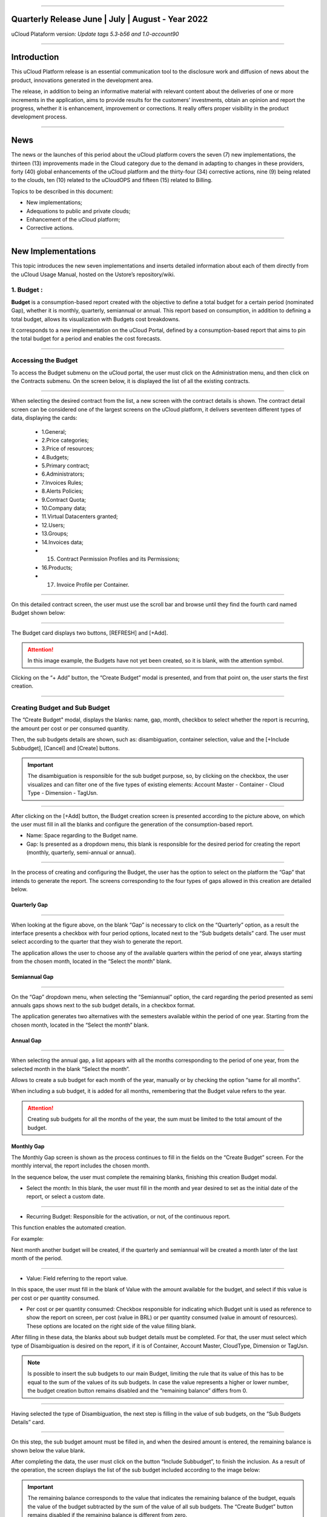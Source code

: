.. figure:: /figuras/ucloud.png
   :alt: Logo uCLoud
   :scale: 50 %
   :align: center
   
----


Quarterly Release June | July | August - Year 2022
=======================================
uCloud Plataform version: *Update tags 5.3-b56 and 1.0-account90*


====


Introduction
=========


This uCloud Platform release is an essential communication tool to the disclosure work and diffusion of news about the product, innovations generated in the development area.


The release, in addition to being an informative material with relevant content about the deliveries of one or more increments in the application, aims to provide results for the customers’ investments, obtain an opinion and report the progress, whether it is enhancement, improvement or corrections. It really offers proper visibility in the product development process.


====


News 
====


The news or the launches of this period about the uCloud platform covers the seven (7) new implementations, the thirteen (13) improvements made in the Cloud category due to the demand in adapting to changes in these providers, forty (40) global enhancements of the uCloud platform and the thirty-four (34) corrective actions, nine (9) being related to the clouds, ten (10) related to the uCloudOPS and fifteen (15) related to Billing. 


Topics to be described in this document:


* New implementations;


* Adequations to public and private clouds;


* Enhancement of the uCloud platform;


* Corrective actions.


====



New Implementations
=================


This topic introduces the new seven implementations and inserts detailed information about each of them directly from the uCloud Usage Manual, hosted on the Ustore’s repository/wiki.




1. **Budget** :
---------------
 
**Budget** is a consumption-based report created with the objective to define a total budget for a certain period (nominated Gap), whether it is monthly, quarterly, semiannual or annual. This report based on consumption, in addition to defining a total budget, allows its visualization with Budgets cost breakdowns.


It corresponds to a new implementation on the uCloud Portal, defined by a consumption-based report that aims to pin the total budget for a period and enables the cost forecasts.

====


Accessing the Budget
----------------------




To access the Budget submenu on the uCloud portal, the user must click on the Administration menu, and then click on the Contracts submenu. On the screen below, it is displayed the list of all the existing contracts. 


.. figure:: /figuras/fig_budget/01_budget_contrato.png
   :alt: Budget Contrato  
   :align: center


----




When selecting the desired contract from the list, a new screen with the contract details is shown. The contract detail screen can be considered one of the largest screens on the uCloud platform, it delivers seventeen different types of data, displaying the cards:




  * 1.General; 
  * 2.Price categories;
  * 3.Price of resources; 
  * 4.Budgets;
  * 5.Primary contract;
  * 6.Administrators; 
  * 7.Invoices Rules; 
  * 8.Alerts Policies; 
  * 9.Contract Quota; 
  * 10.Company data; 
  * 11.Virtual Datacenters granted; 
  * 12.Users; 
  * 13.Groups; 
  * 14.Invoices data; 
  * 15. Contract Permission Profiles and its Permissions; 
  * 16.Products; 
  * 17. Invoice Profile per Container.






.. figure:: /figuras/fig_budget/02_budget_tela_contrato.png
   :alt: Budget tela contrato 
   :align: center


----
  


On this detailed contract screen, the user must use the scroll bar and browse until they find the fourth card named Budget shown below:




.. figure:: /figuras/fig_budget/03_contrato_budget.png
   :alt: Contrato tela Budget  
   :align: center


----




The Budget card displays two buttons, [REFRESH] and [+Add]. 


.. attention:: |atencao| In this image example, the Budgets have not yet been created, so it is blank, with the attention symbol. 
   
Clicking on the “+ Add” button, the “Create Budget” modal is presented, and from that point on, the user starts the first creation. 


.. figure:: /figuras/fig_budget/03_budget_adicionar.png
   :alt: Budget Adicionar 
   :align: center


---- 

Creating Budget and Sub Budget
------------------------------


The “Create Budget" modal, displays the blanks: name, gap, month, checkbox to select whether the report is recurring, the amount per cost or per consumed quantity. 


Then, the sub budgets details are shown, such as: disambiguation, container selection, value and the [+Include Subbudget], [Cancel] and [Create] buttons.




.. important:: |importante| The disambiguation is responsible for the sub budget purpose, so, by clicking on the checkbox, the user  visualizes and can filter one of the five types of existing elements: Account Master - Container - Cloud Type - Dimension - TagUsn. 


.. figure:: /figuras/fig_budget/04_criar_budget.png
   :alt: Criar Budget 
   :align: center


---- 
  


After clicking on the [+Add] button, the Budget creation screen is presented according to the picture above, on which the user must fill in all the blanks and configure the generation of the consumption-based report. 




* Name: Space regarding to the Budget name. 
* Gap: Is presented as a dropdown menu, this blank is responsible for the desired period for creating the report (monthly, quarterly, semi-annual or annual).




.. figure:: /figuras/fig_budget/05_criar_budget_preencher_intervalo.png
   :alt: Preencher intervalo 
   :align: center


---- 
 
            
In the process of creating and configuring the Budget, the user has the option to select on the platform the “Gap” that intends to generate the report. The screens corresponding to the four types of gaps allowed in this creation are detailed below.




Quarterly Gap
~~~~~~~~~~~


.. figure:: /figuras/fig_budget/05_budget_trimestral.png
   :alt: Budget trimestral 
   :align: center


---- 




When looking at the figure above, on the blank “Gap” is necessary to click on the “Quarterly” option, as a result the interface presents a checkbox with four period options, located next to the “Sub budgets details” card. The user must select according to the quarter that they wish to generate the report. 


The application allows the user to choose any of the available quarters within the period of one year, always starting from the chosen month, located in the “Select the month” blank. 




 
Semiannual Gap
~~~~~~~~~~~~


.. figure:: /figuras/fig_budget/05_budget_semestral.png
   :alt: Budget semestral 
   :align: center


---- 
  


On the “Gap” dropdown menu, when selecting the “Semiannual” option, the card regarding the period presented as semi annuals gaps shows next to the sub budget details, in a checkbox format.  


The application generates two alternatives with the semesters available within the period of one year. Starting from the chosen month, located in the “Select the month” blank. 




Annual Gap
~~~~~~~~~~~~~~~


.. figure:: /figuras/fig_budget/05_budget_anual.png 
   :alt: Budget anual 
   :align: center


---- 




When selecting the annual gap, a list appears with all the months corresponding to the period of one year, from the selected month in the blank “Select the month”. 


Allows to create a sub budget for each month of the year, manually or by checking the option “same for all months”. 


When including a sub budget, it is added for all months, remembering that the Budget value refers to the year.


.. attention:: |atencao| Creating sub budgets for all the months of the year, the sum must be limited to the total amount of the budget. 




Monthly Gap
~~~~~~~~~~


The Monthly Gap screen is shown as the process continues to fill in the fields on the “Create Budget” screen. For the monthly interval, the report includes the chosen month.




In the sequence below, the user must complete the remaining blanks, finishing this creation Budget modal.




* Select the month: In this blank, the user must fill in the month and year desired to set as the initial date of the report, or select a custom date. 


.. figure:: /figuras/fig_budget/06_criar_budget_mes.png
   :alt: Budget mensal 
   :align: center


---- 
  


* Recurring Budget: Responsible for the activation, or not, of the continuous report.


This function enables the automated creation.


For example: 

Next month another budget will be created, if the quarterly and semiannual will be created a month later of the last month of the period.


  
.. figure:: /figuras/fig_budget/07_criar_budget_recorrente.png
   :alt: Criar budget recorrente  
   :align: center


---- 




* Value: Field referring to the report value.
 
In this space, the user must fill in the blank of Value with the amount available for the budget, and select if this value is per cost or per quantity consumed.




* Per cost or per quantity consumed: Checkbox responsible for indicating which Budget unit is used as reference to show the report on screen, per cost (value in BRL) or per quantity consumed (value in amount of resources). These options are located on the right side of the value filling blank.




After filling in these data, the blanks about sub budget details must be completed. For that, the user must select which type of Disambiguation is desired on the report, if it is of Container, Account Master, CloudType, Dimension or TagUsn.




.. note:: |nota| Is possible to insert the sub budgets to our main Budget, limiting the rule that its value of this has to be equal to the sum of the values of its sub budgets. In case the value represents a higher or lower number, the budget creation button remains disabled and the “remaining balance” differs from 0.




.. figure:: /figuras/fig_budget/08_desambiguação.png
   :alt: Desambiguação  
   :align: center


---- 
    
Having selected the type of Disambiguation, the next step is filling in the value of sub budgets, on the “Sub Budgets Details” card. 




.. figure:: /figuras/fig_budget/09_criar_budget_valor.png
   :alt: Criar budget valor 
   :align: center 


---- 




On this step, the sub budget amount must be filled in, and when the desired amount is entered, the remaining balance is shown below the value blank.


After completing the data, the user must click on the button “Include Subbudget”, to finish the inclusion. As a result of the operation, the screen displays the list of the sub budget included according to the image below:


.. important:: |importante| The remaining balance corresponds to the value that indicates the remaining balance of the budget, equals the value of the budget subtracted by the sum of the value of all sub budgets. The “Create Budget” button remains disabled if the remaining balance is different from zero. 


.. figure:: /figuras/fig_budget/10_criar_budget_incluir_sub.png 
   :alt: Criar budget incluir sub 
   :align: center


---- 
  


To create the second Budget, the user must follow the steps detailed above, in the cycle of the first Budget creation. Follow until the the “Sub Budgets Details” section that is presented below:




.. figure:: /figuras/fig_budget/08_desambiguação.png
   :alt: Desambiguação   
   :align: center


----  


In this flow, to detail the sub budget with a distinct disambiguation, just select a different type from the one used previously, and when clicking on “Dimension”, the blank next to it remains available for selecting a certain dimension. 




.. figure:: /figuras/fig_budget/12_subbudget_detalhes.png
   :alt: Subbudget detalhes  
   :align: center


----
  


When filling in the desired value, it is necessary to observe the amount available in the “Remaining Balance” area, located below the “Value” space. After completing it, just press the “Add Subdbudget” button next to the “Value” box, so that the disambiguation sub budget of the “Dimension” type created joins the disambiguation sub budget of the “Container” type that was generated previously.


Both shown in the list below:




.. figure:: /figuras/fig_budget/14_subbudget_criado.png
   :alt: Subbudget criado 
   :align: center


----
  


To finish the process of Budgets and sub budgets creation, just click on the “Create” button  located in the lower right corner of the screen. 


====


Editing Budget 
--------------


To edit a “Budget”, the user just needs to access the Administration menu, and then click on the Contracts submenu, the platform displays a list of all the existing contracts. 


In it, the user must click on the contract  related to the budget that they wish to edit. The screen loaded presents the details of this contract, being necessary to use the scroll bar and browse until the fourth Budget card is found. 


On this card are displayed five columns: Name, Gap, Start Date, Value and Actions.


The “Actions” column allows the user to carry out two executions represented by the [Edit] and [Delete] icons.


.. figure:: /figuras/fig_budget/15_editar_budgets.png
   :alt: Editar budgets  
   :align: center


----




When clicking the [Edit] button on the chosen Budget, the edition modal is presented with all the information previously filled in.


.. figure:: /figuras/fig_budget/16_editar_budget.png
   :alt: Editar budget 
   :align: center


----
  


On this screen it is possible to change the name, month, value, if the budget is per cost or per quantity consumed, and it also makes it possible to make changes to sub budgets. Noting that there is a gap limitation, after the creation of a budget it is impossible to alter it.




.. important:: |important| In summary, the sub budgets are not altered, it is necessary to remove and add the new budget.


====


Visualizing the Budget Cost Report
----------------------------------


To visualize the Budget Cost Report, the user must click on the Billing menu, and then click on the Reports submenu. This visualization allows the user the possibility to stay informed about the cost forecasts in detail.


In this flow, the Billing screen is presented, in this interface it is possible to choose between accessing the invoice itself or managing it, one of the groups or contracts administered by the logged-in user.


It is necessary to select the desired period, month and year, to show the results based on these dates. In the sequence, two classes of panels based on consumption and invoice are exhibited.


The first topic “Consumption-Based Panels” group seven types of reports:


1. Service History ; 
2. Cadence Cost; 
3. Product Relational Cost; 
4. Resource View; 
5. **Budgets Costs**; 
6. Consumption Monitoring Report;
7. Report based on Cost Limit.


The second topic “Invoice-Panels Based” brings together five types of panels:


1. My Invoice;
2. Financial; 
3. Consolidated Invoicing Report; 
4. Master Account; 
5. Invoicing Trend.   




To have access to the Budgets Cost Report, the user must press on the Budget Costs option, evidenced on the screen below:


.. figure:: /figuras/fig_budget/17_painéis_consumo.png
   :alt: Painéis baseados em consumo  
   :align: center


----
  


On the “Budget Costs Detail” screen, the user must select a contract, when clicking on the intended contract is possible to visualize the following screen: 


.. figure:: /figuras/fig_budget/18_detalhamento_custos.png
   :alt: Detalhamento de custos 
   :align: center


----
  


When clicking on “Period” the calendar icon is displayed by the platform, in which the user must select the desired month or months. Finally, click on search.


.. figure:: /figuras/fig_budget/19_detalhamento_período.png
   :alt: Detalhamento período 
   :align: center 


----




At the end of the period selection, as a result of the search, the system filters all the budgets within the given period.


.. figure:: /figuras/fig_budget/20_detalhe_subbudget.png
   :alt: Detalhamento subbudget 
   :align: center 


----
  


When viewing the **Budgets** list, the following information about them is displayed on the screen:


1. Period;
2. Amount consumed by the sub budgets in percentage.
3. Name;
4. Gap;
5. Type: Per cost or per quantity consumed;
6. Consumed value by its sub budgets.
7. Consumption bar;
8. Value allocated value to the budget.


When clicking on the Budget to visualize the sub budgets, the interface delivers the necessary information for the user to understand the costs, that are:  


1. Period;
2. Amount that the disambiguation consumes from the value allocated to the sub budget in percentage.
3. Name;
4. Disambiguation type;
5. Disambiguation consumed value;
6. Consumption bar;
7. Value allocated to the sub budget.




.. note:: |nota| When choosing a budget that has a quarterly, semiannual or annual gap, the platform exhibits only the sub budgets for the selected period. In this option, the platform understands that it is about an incomplete period of this Budget. To display all months, the full budget period must be chosen.

====


2. **Contract-level branding customization** :
----------------------------------------------

The Multicloud portal branding is allowed through the personalization defined by contract. The user customer can select the characteristics of their brand (Company) represented in the Multicloud portal, such as colors, logo, among others. 


====


3. **Dimension** : 
------------------


Dimension is a new implementation of the uCloud platform, and was created to group tags of different nomenclature, but that are part of the same context, that are tagged in distinct clouds. That way, it avoids equal resources being tagged differently.


For this, logical operations and a filter were elaborated, with the intention of identifying in Billing which resources belong to a certain dimension. To better understand the two points that build this concept, observe the following examples: 




1. It unifies a set of Tags that are different, but have the same meaning/role.


 * For example: 


   * product: ETC
   * Product: eTc
   * producT: CTE




It is noticeable that the Tags above express the same thing, although they differ in their written manners. It is important to remember that these can be **applied in different clouds**, but in the same resources, where they should behave equally.


Thus, when unifying this group of Tags in a dimension, it is possible to identify all the resources that are within that context, and that way have a new way of visualizing the Reports, Budget and Forecast.


2. Creates logical expressions.


 * For example:
 
   * product: EFG & department: IT


In the example above, the expression represents that this dimension desires all resources to have the Tags: “product: EFG & department:IT”. This expression is considered simple, nonetheless, something more complex can be built from what has been implemented. 

====


Creating a Dimension
--------------------


To create a dimension, the user must click on the Financial menu, and then on the Utilities submenu, that displays two options presented on the next image:




1. **Dimension**; 
2. Virtual Tags.


.. image:: /figuras/fig_ucloud_findimensao/1_dimensão_menu_financeiro.png
   :alt: Financeiro Dimensão_menu_financeiro
   :align: center
----
  


When selecting the “Dimension” option, the listing of dimensions generated previously is presented, as demonstrated in the figure below:
  
.. image:: /figuras/fig_ucloud_findimensao/02_dimensão_listagem.png
   :alt: Financeiro Dimensão_listagem
   :align: center
----




In case this is the first dimension to be created by the user, no list is displayed on the screen, as shown in the next image:


.. image:: /figuras/fig_ucloud_findimensao/03_dimensão_listagem_vazia.png
   :alt: Financeiro Dimensão_listagem_vazia
   :align: center
----
  


On the superior left side of the screen, the “Create Dimension” button  is presented, which the user must press to start the creation process.


After clicking, the initial screen to create a “Dimension” is presented, as shown in the next figure:
  


.. image:: /figuras/fig_ucloud_findimensao/04_dimensão_inicio.png
   :alt: Financeiro Dimensão_inicio
   :align: center
----




To better understand the function of each blank, observe the detailing of these below:


* Dimension name: In this blank, the user must fill in the name of the dimension to be saved.


* Structure + : This button presents two options that the user can apply in the structure of their “Dimension”.


   * *Tag* Grouping;


   * *Tag*. 




.. attention:: |atencao| It is important to highlight that this structure must be a logical expression thought previously. Therefore, to group tags is necessary to put them in a group first.


* Structure: Corresponds to a block at the end of the screen, where the user has a better visualization of the structure that is being assembled.


* “Save” button: After completing the data, the user must press on the “Save” button so they are not lost.


====


Creating a Group of *Tags*
~~~~~~~~~~~~~~~~~~~~~~~~~~




After filling in the “Dimension” name, the user must create a group for its structure. When hovering the mouse cursor over the “Tag Grouping” option, appears the following message:




.. image:: /figuras/fig_ucloud_findimensao/05_dimensão_mensagem_grupo_expandida.png
   :alt: Financeiro Dimensão_mensagem_grupo_expandida
   :align: center
----


When selected, the group creation modal is shown, where the name of the group of Tags must be filled in and then saved.


.. image:: /figuras/fig_ucloud_findimensao/06_dimensão_criar_grupo.png
   :alt: Financeiro Dimensão_criar_grupo
   :align: center
----


  


Once the action is performed, below the **”Structure +”** function, the name of the created group appears, and beside it there are two action buttons:


* Plus symbol “+” to create other group(s) or add Tag(s);


* Trash bin icon to delete the created group.


Next to these icons, the following information appears :


.. image:: /figuras/fig_ucloud_findimensao/07_dimensão_mensagem_estrutura_expandida.png
   :alt: Financeiro Dimensão_mensagem_estrutura_expandida
   :align: center
----

.. attention:: |atencao| It is important to note that in case the “Dimension” construction does not match the conditions presented in the message, the “Save” button is unavailable for activation. 


In the image below, it is also possible to notice that in the Structure function, at the bottom part of the screen, the group is represented by (   ).




.. image:: /figuras/fig_ucloud_findimensao/08_dimensão_grupo_estrutura.png
   :alt: Financeiro Dimensão_grupo_estrutura
   :align: center
----  


Creating *Tag*
~~~~~~~~~~~~~


By clicking on the plus icon “+” next to the created group and positioning the mouse cursor over the Tag option, the next message is shown:


.. image:: /figuras/fig_ucloud_findimensao/09_dimensão_mensagem_tag_expandida.png
   :alt: Financeiro Dimensão_mensagem_tag_expandida
   :align: center
----


When clicking on Tag, the Tag creation modal is presented:




.. image:: /figuras/fig_ucloud_findimensao/10_dimensão_modal_tag.png
   :alt: Financeiro Dimensão_modal_tag
   :align: center
----


  


The first step for the user is to select one of the companies listed in the dropdown menu.


.. image:: /figuras/fig_ucloud_findimensao/11_dimensão_lista_company.png
   :alt: Financeiro Dimensão_lista_company
   :align: center
----

 


After selecting the desired company, the “Filter” button, next to the dropdown menu, is available for activation, as exemplified in the image below:




.. image:: /figuras/fig_ucloud_findimensao/12_dimensão_filtrar.png
   :alt: Financeiro Dimensão_filtrar
   :align: center
----


  


In case the company already has existing Tags, a list of Tags with the keys and values of the last three months is exhibited. The screen displays the number of pages below the listing and the information retrieved in blocks of 10, 25, 50 or 100 lines.




.. image:: /figuras/fig_ucloud_findimensao/13_dimensão_company_tag.png
   :alt: Financeiro Dimensão_company_tag
   :align: center
----


  


The user must select the desired Tag, shown in the list, and the Keys and Tag Value created are automatically displayed.
  


.. image:: /figuras/fig_ucloud_findimensao/14_dimensão_company_tag_escolhida.png
   :alt: Financeiro Dimensão_company_tag_escolhida
   :align: center
----






When finishing filling the modal, the user must click on the “Save” button on the inferior right corner of the screen.
  


.. image:: /figuras/fig_ucloud_findimensao/15_dimensão_modal_segunda_tag.png
   :alt: Financeiro Dimensão_modal_segunda_tag
   :align: center
----




If a company does not have Tags and the user wants to create them, just type the Key and Value on the last blanks, as demonstrated on the image above, leaving the central blanks empty.


Once this is done, the “Dimension” screen creation should be displayed as follows: 


.. image:: /figuras/fig_ucloud_findimensao/16_dimensão_grupo_e_tag.png
   :alt: Financeiro Dimensão_grupo_e_tag
   :align: center
----




It can be seen, from the image above, that the “Dimension” has a hierarchy system, where first there is a group inserted in the structure, and only after the creation of the group do the Tags follow.
 
After the initialization of the process of creating a “Dimension”, it is necessary to add the other Tags of the same context to be part of the group.


To do so, the user must click on the plus sign “+” next to the Structure, which shows two **logical operators** </> OR and </> AND.

====


Using the logical operator
~~~~~~~~~~~~~~~~~~~
  


Logical operators are a part of the programming language, and they are used for the purpose of creating true and false expressions. These are intended to join two divergent expressions and elaborate a more complex conditional expression. 




.. image:: /figuras/fig_ucloud_findimensao/17_dimensão_operadores_lógicos_closeup.png
   :alt: Financeiro Dimensão_operadores_lógicos_closeup
   :align: center
----




To better understand their application, information about the two operators used in the creation of “Dimension” is detailed below.


 * </> OR: In an expression, if only one of them is true, it is considered entirely true, and is executed. 


 * </> AND: In an expression, if one of them is false, it is considered entirely false, and is not executed.


To better understand its usage, the user must follow the creation process.


Resting the mouse cursor on the operator option </> OR, the following message is displayed:




.. image:: /figuras/fig_ucloud_findimensao/18_dimensão_operador_ou_closeup.png
   :alt: Financeiro Dimensão_operador_ou_closeup
   :align: center
----




That is, even if one of the Tags is non-existent, the action is still performed only with the existing Tag.


When hovering the mouse over the </> AND operator, the following message is presented:




.. image:: /figuras/fig_ucloud_findimensao/19_dimensão_operador_e_closeup.png
   :alt: Financeiro Dimensão_operador_e_closeup
   :align: center
----




That is, when searching for Tags, if only one of the Tags does not exist, the action is interrupted.


In this example, the operator “AND” was selected and the confirmation of the action is presented when both structures are changed:




.. image:: /figuras/fig_ucloud_findimensao/20_dimensão_operador_selecionado.png
   :alt: Financeiro Dimensão_operador_selecionado
   :align: center
----


  


When finishing this first process of Tag creation, the user must create the second Tag, repeating the creation flow detailed above.


At the end of this step, the final structure of a dimension is displayed, and to store it, simply click on the “Save” button, located in the lower right corner of the screen, as presented in the image below:




.. image:: /figuras/fig_ucloud_findimensao/21_dimensão_estrutura_completa.png
   :alt: Financeiro Dimensão_estrutura_completa
   :align: center
----




Upon completion of this action, the saved “Dimension” is shown in the dimension listing.


====


Listing Dimension
~~~~~~~~~~~~~




To list a newly created “Dimension”, usually the screen exhibits the listing. When consulting the “Listing Dimension” screen, if it does not update automatically, the user must click on the “Refresh” button in the superior right corner of the screen. 


Then, the screen shows a list that must present the created “Dimension”, as displayed on the figure below:




.. image:: /figuras/fig_ucloud_findimensao/22_dimensão_listagem_final.png
   :alt: Financeiro Dimensão_listagem_final
   :align: center
----




The screen above “List of Dimensions” shows the contract name superior, the symbol of the “Tasks” functionality and the name of the logged-in user in the superior right corner.


On this screen, the user can opt between creating a new dimension, editing an existing dimension or deleting a created dimension. It presents the two buttons that allow to “Create Dimension” or “Refresh” the list of dimensions.


In this list, the columns of “Name” and “Actions” are presented, the information can be personalized and retrieved by clicking on the blocks of 10, 25, 50 or 100 lines. The “Actions” column allows the “Edit” and “Delete” operations.

====


Editing a Dimension
~~~~~~~~~~~~~~~




To edit a Dimension, the user simply clicks on the edit button in the “Actions” column in the “Dimension” list, as detailed below:




.. image:: /figuras/fig_ucloud_findimensao/23_dimensão_botão_editar.png
   :alt: Financeiro Dimensão_botão_editar
   :align: center
----


  


Doing this, the screen with the assembled and finished structure is displayed, as exemplified below. This example, using a new dimension, contains Groups and multiple Tags. 




.. image:: /figuras/fig_ucloud_findimensao/24_dimensão_estrutura_completa.png
   :alt: Financeiro Dimensão_estrutura_completa
   :align: center
----






When looking at the figure above, observe the trash can icon. That is, the user has the possibility to create other groups and add more Tags, as well as delete them.


It is also possible to realize that for each action performed, the Structure, located at the bottom of the page, is modified.


For the alteration to be confirmed, it is necessary for the user to press the “Save” button, next to the Structure function, located in the lower right corner of the page.


====


Where the “Dimension” is used
~~~~~~~~~~~~~~~~~~~~~~~


Currently, this implementation groups Tags and gathers them in the “Dimension” created, facilitating the categorized visualization in other functionalities of the platform.


====



4. **Import and Export of service offerings in (XML + YAML)** : 
---------------------------------------------------------------


In this new functionality it is possible to import and export the same offer from any cloud, as long as it is linked to the uCloud Portal. Before, it was possible to import and export files in JSON format, so the options to import and export files were also in XML and YAML formats. [tag 5.3-b43 10aug]


====


5. **Importing Google Credentials in AWS Secret Manager** : 
-----------------------------------------------------------


Secret Manager is a repository where the information that only the user has access to is stored. To import this user’s Google credential data, the action must be done through uCloud so they are transferred from the hidden AWS repository. [tag 5.3-b16 28jul]


====


6. **Account Level Permissions** : 
----------------------------------

This new functionality optimizes a user’s permission process. In account-level permission mode, the user can perform actions from the permission profile created for them, whether it is basic or advanced. This user has the power to administer several contracts linked to an account, according to the permissions granted to them. 

====


7. **Consumption Monitoring Report (v1)** : 
-------------------------------------------


The Consumption Monitoring Report (v1) is a new functionality of the uCloud portal, which deals with the invoicing tracking and complete spending detail, categorized by Clouds (for example: AWS and AZURE) Contracts and Resources.


In this document, different types of indexes are generated, which can be tables, reports and graphs, for each type of class (Resource, Contract and Cloud). These are titled in topics as:


  1. *Invoicing History*; 
  2. *Invoice per Contract/Project*; 
  3. *Major Variations on this Invoice* e 
  4. *Detailing TOP 3 Contract per Cloud*.




.. attention:: |atencao| Each of those categories is separated and organized from the highest to the lowest consumption. 




In addition, the **Consumption Monitoring Report (v1)**, briefly named **CMR.v1**, compares the expenses of the current month with the previous month, providing the company with the necessary information to be able to evaluate the disbursement and have an efficient control of possible drops or increase in consumption. 


====



Accessing the CMR.v1
~~~~~~~~~~~~~~~~~




To generate the Consumption Monitoring Report (v1) on the uCloud portal, the user must access the “Billing” menu, identified in the lower left corner. And then, click on the “Reports” submenu.




.. figure:: /figuras/fig_ucloud_fin_rmcv1/1_Menu_Financeiro.png 
   :alt: Menu_Financeiro
   :align: center 


----
  


The screen below presents all the options related to accessing and managing invoices for groups or contracts that the user administers. 


  
.. figure:: /figuras/fig_ucloud_fin_rmcv1/2_Financeiro_painéis.png 
   :alt: Financeiro_painéis
   :align: center 


----






When clicking on the “Reports” submenu, the topic “Consumption-Based Panel” provides access to reports related to consumption for the current month typed on the search by the user.




.. figure:: /figuras/fig_budget/17_painéis_consumo.png 
   :alt: Painéis_baseados_consumo
   :align: center 


----
  




It groups seven types of reports, one of them is the **Consumption Monitoring Report - CMR.v1**.






.. figure:: /figuras/fig_ucloud_fin_rmcv1/4_Descrição.png 
   :alt: Descrição
   :align: center 


----
  




By clicking on this option, the user can generate the desired document. 


====



Creating the CMR.v1
~~~~~~~~~~~~~~~~




After clicking on **Consumption Monitoring Reports (v1) - CMR.v1**, a new screen opens, in which the user can select the month and year they desire to visualize, in addition to filtering the intended contracts. 




.. figure:: /figuras/fig_ucloud_fin_rmcv1/5_RMConsumo.png 
   :alt: Relatório Monitoramento Consumo v1 
   :align: center 


----
  

In this same modal, two buttons are displayed: 



* [**GENERATE REPORT**] Remains available for activation when at least one contract is selected. 
* [**SELECT ALL**]. Refers to the contracts filter. There it is possible to note the scroll and search bar. 




.. figure:: /figuras/fig_ucloud_fin_rmcv1/6_Seleção_mês_e_ano.png 
   :alt: Seleção_mês_e_ano
   :align: center 


----



The scroll bar, located on the right side, helps the user to navigate through the modal in search for the desired contract. The search bar facilitates the search, the user just needs to type the initial letters of the contract.



.. figure:: /figuras/fig_ucloud_fin_rmcv1/7_Barras_rolagem_pesquisa.png 
   :alt: Barras_rolagem_pesquisa
   :align: center 


----
  


After clicking on Generate Report, a new screen opens, showing the month selected by the user and the [DOWNLOAD] and [GENERATE NEW REPORT] buttons. 



.. figure:: /figuras/fig_ucloud_fin_rmcv1/8_Download_recorte_RMCv1.png 
   :alt: Desbloquear_download
   :align: center 


----




The [DOWNLOAD] button is only unlocked when the data is compiled on the platform and it makes available the report for the period and the selected contract. 


In the example of the following screen, the platform informs that the “user does not have reports generated for the contracts and period selected” and asks the user to click on [GENERATE NEW REPORT].


To download the file, the user just needs to click on the referred button.




.. figure:: /figuras/fig_ucloud_fin_rmcv1/9_Gerar_relatório.png 
   :alt: Gerar_relatório
   :align: center 


----  




In case there is no data, the reports become unavailable for the selected month, the [DOWNLOAD] button appears inactive (gray color) and the platform issues the message mentioned in the previous example and printed on the image above.


When there is data to be published on the period selected by the user, the platform informs that the report is in process of compiling the data. 


====



Monitoring the status on the Task Menu
~~~~~~~~~~~~~~~~~~~~~~~~~~~~~~




In the flow of creating the CMR.v1, the platform presents two types of situations, according to the user profile that is logged into the platform. The task status at the top of the screen differs, for each type of user, a procedure is described in the sequence:




**Case 1:** 


* **Admin user**: When opening the Tasks functionalities, it must be observed the “Pending Approvals” tab, which presents the columns: Operation, user, details, progress, start date, duration, status and actions.



**Case 2:** 


* **User user**: When creating the report, the user must request the administrator of their contract to carry out the approval of the requested task. 



**Procedure:**


In the “Actions” column located on the “Pending Approvals” tab **the admin user** of the contract must approve the action to “Generate Report”. In case of the “User user”, they must request the administrator of the contract to carry out or not the approval of the task.


 


.. figure:: /figuras/fig_ucloud_fin_rmcv1/10_Tarefas.png 
   :alt: Tarefas
   :align: center 


----




Next, they must wait for the “Status” to be updated, that can be: Running, Failed or Success. 




After successfully creating the new report, the data was compiled on the uCloud platform.


====



Enabling the download of the CMR.v1
~~~~~~~~~~~~~~~~~~~~~~~~~~~~~~~~~~



When creating a new report successfully, the user must repeat the flow to download it once the data is compiled on the uCloud platform. 



In the sequence, it is necessary to select again, the same period and contracts that the user intends to search for previously created information. 
 


.. figure:: /figuras/fig_ucloud_fin_rmcv1/11_Fluxo.png
   :alt: Fluxo_gerar_relatório
   :align: center 


----



At this point, the user must observe if the [GENERATE REPORT] button is enabled (orange color), if so, it means that the flow to download the CMR.v1 continues, the data is previously prepared and can be extracted in the report format. 




In the course of this procedure, the platform presents the unlocking of the [Download] button, displaying it in green, according to the following image. 





.. figure:: /figuras/fig_ucloud_fin_rmcv1/12_Relatório_gerado.png 
   :alt: Relatório gerado
   :align: center 


---- 



The user must check the message the platform presents: “Report generated for the contracts and selected period. They can download it or generate a new one with the same settings”. 


At the end of this sequence of activities, to download the desired CMR.v1 file, the user must click on the [DOWNLOAD] button.


====


Visualizing the CMR.v1
~~~~~~~~~~~~~~~~~~



After generating and downloading  the **Consumption Monitoring Reports (v1) - CMR.v1**, an example is presented and described: 


**Front Cover**


The document has a cover, which contains the following information:
 
1. Name of the company; 
2. Invoicing Date; 
3. Standardized text on the invoicing of consumptions in the clouds.




According to the picture shown below:




.. figure:: /figuras/fig_ucloud_fin_rmcv1/13_RMCv1_Capa.png 
   :alt: RMCv1 Capa
   :align: center 


----
  


**1 - Executive Summary** 


In the Executive Summary, an explicative text is presented, describing the variation of the values and the percentage that occurred in the current month’s invoice in comparison to the previous month, as shown in the example:



.. figure:: /figuras/fig_ucloud_fin_rmcv1/14_Resumo_executivo.png 
   :alt: Resumo executivo
   :align: center 


----



**1.1 - Invoicing History**


Right after the executive summary, there is the Invoicing History, that presents a table with the period selected by the user, in which the value of the desired cloud in Reais (BRL) and Cloud Service Unit (Unidade de Serviço de Nuvem - USN -, in Portuguese) is shown , and the rate of change in percentage of the previous month as well as the current month.



.. attention:: |atencao| Cloud Service Unit (USN), is a pricing model for cloud services, assigned to companies that are associated with the government spheres. 


.. important:: |importante| USN aims to establish itself as a predictable, linear and flexible method to obtain a specific amount to be charged for cloud computational services.


.. note:: |nota| The USN metric consists of establishing a specific reference value for each type of cloud service, according to the individual metric associated with the resource consumption.



.. figure:: /figuras/fig_ucloud_fin_rmcv1/15_Histórico_de_faturamento.png 
   :alt: Histórico de faturamento
   :align: center 


----



According to the example above, the expenses of the current month are compared with the expenses of the previous month, showing if there was an increase or decrease in consumption for each specific contract, it also exhibits the percentage and possible variations from the previous month to the current month. 


In addition, this part of the implementation exposes a basic rule: only the 5 biggest expenses are specified, that is, the contracts that had the highest consumption during the current month are disclosed, together with the values of each one separately. 


This rule is intended to keep the document more compact, avoiding to extend it, according to the examples below:



* First AWS cloud example:



.. figure:: /figuras/fig_ucloud_fin_rmcv1/16_Visualização.png 
   :alt: Visualização
   :align: center 


----


For the sake of completeness and better visualization, this part of the document also generates a pie chart, containing the same information as the expenses of the table illustratively, separating the contracts by colors for better comprehension by the user.



* Second example of AWS cloud pie chart:



.. figure:: /figuras/fig_ucloud_fin_rmcv1/16_Exemplo.png 
   :alt: Exemplo
   :align: center 


---- 


.. note:: |nota| In case of more than one cloud, the report follows the same pattern of presentation and information. 




* Third Azure cloud example:



.. figure:: /figuras/fig_ucloud_fin_rmcv1/17_Exemplo.png 
   :alt: Exemplo dois
   :align: center 


----



**2 - Invoice per Contract/Project**



In the Invoice per Contract/Project, the general expenses of the contracts of each cloud is first informed, as shown in the executive summary, with their values in BRL and USN.




.. figure:: /figuras/fig_ucloud_fin_rmcv1/18_Fatura_por_contrato.png 
   :alt: Fatura por contrato
   :align: center 


---- 
 


Following the table, a graph is presented containing the proportion of these consumptions in percentages, as shown below:


As in the Invoicing History, in the Invoicing per Contract/Project, a graph is also generated for complementation and better visualization of the user, containing the same information of the expanses of the table illustratively, demonstrating the proportion of expenses per cloud.




 
.. figure:: /figuras/fig_ucloud_fin_rmcv1/19_Proporção_nuvens.png 
   :alt: Proporção nuvens
   :align: center 


----


 
After the chart, the following image exposes and specifies **all** contracts for each cloud (in addition to the top five displayed in the invoicing history), with the most recent projects being highlighted.


The example in the table below details the costs of the cloud, its contracts, and totals the value, presented in BRL and USN.



.. figure:: /figuras/fig_ucloud_fin_rmcv1/20_Exemplo_aws.png 
   :alt: Exemplo aws
   :align: center
----




.. figure:: /figuras/fig_ucloud_fin_rmcv1/21_Exemplo_azure.png 
   :alt: Exemplo azure
   :align: center 
---- 



.. note:: |nota| Note that in case of more than one cloud, the report follows the same pattern of presentation and information.




**3 - Major Variations in this Invoice**




In the “Major Variations on this Invoice** are presented in a table, all the variations of the contracts of the month of each specific provider, comparing the value of the previous month with the value of the current month, showing the variation of its total value in percentage, thus, this part of the document is a complementation to the “Invoice per Contract/Project”.




This table takes into account only the most relevant variations, with a cut containing, first, those greater than or equal to fifteen percent (>=15%), and therefore, those less than or equal to negative fifteen percent  (<= -15%). Here’s, the example:






.. figure:: /figuras/fig_ucloud_fin_rmcv1/22_Maiores_variações.png 
   :alt: Maiores variações
   :align: center
----




**Positive variations** (>=15%) are highlighted in a **bluish tone**, in the same way that the **negative variations**  (<= -15%) are highlighted in a **reddish tone**.


It is possible to notice that the greater the variation, the darker the tone.




.. figure:: /figuras/fig_ucloud_fin_rmcv1/23_Maiores_variações.png 
   :alt: Maiores variações
   :align: center
----



Furthermore, the contract with the highest variation value is highlighted, and presents the information of its resources detailedly. This chart are contains **all the contract resources** and their expenses, informing the changes in their consumption and its use. The graph also shows which were the resources that spent the most in the month, as exemplified in the following image:



.. figure:: /figuras/fig_ucloud_fin_rmcv1/24_Mudança_aws.png 
   :alt: Mudança aws
   :align: center
---- 



.. figure:: /figuras/fig_ucloud_fin_rmcv1/24_Mudança_aws_lista.png 
   :alt: Mudança aws lista
   :align: center 




.. figure:: /figuras/fig_ucloud_fin_rmcv1/24_Mudança_aws_lista2.png 
   :alt: Mudança aws_lista
   :align: center
---- 




.. figure:: /figuras/fig_ucloud_fin_rmcv1/24_Mudanca_Azure.png 
   :alt: Mudança azure
   :align: center
----




Right after the bar graph, a descriptive table is presented, with columns *Product* and *Total Value* *(BRL)* of the amount of each resource invested separately and specifically, from the highest value to the lowest.




.. figure:: /figuras/fig_ucloud_fin_rmcv1/19_consumo_MaioresVariações.png 
   :alt: Consumo maiores variações
   :align: center 




.. figure:: /figuras/fig_ucloud_fin_rmcv1/20_consumo_MaioresVariações.png 
   :alt: Consumo maiores variações
   :align: center
----


.. note:: |nota| In case of more than one cloud, the report follows the same pattern of presentation and information.




**4 - Detailing TOP 3 Contract per Cloud**




Finally, an index is exposed, containing the clipping of the three contracts that had the highest consumption in each cloud, and the resources that represent the greatest impact in each one of them. The report presets each of the clouds used by the company, the name of the contracts and their total values in BRL and USN, as presented on the next example:



.. figure:: /figuras/fig_ucloud_fin_rmcv1/25_Detalhamento.png 
   :alt: Detalhamento
   :align: center
----


Next, the summary of how much each product costs the contract is presented in more detail, specifying them and showing the percentage of the total expenses of each contract. Such information is displayed from a illustrative graph, according to the example below:



.. figure:: /figuras/fig_ucloud_fin_rmcv1/26_Detalhamento_lista.png 
   :alt: Detalhamento lista
   :align: center 
----


.. figure:: /figuras/fig_ucloud_fin_rmcv1/27_Detalhamento_lista_2.png 
   :alt: Detalhamento lista2
   :align: center 
----


.. figure:: /figuras/fig_ucloud_fin_rmcv1/28_Detalha_lista3.png 
   :alt: Detalhamento lista3
   :align: center
----


.. attention:: |atencao| In case of more than one cloud, the report follows the same pattern of presentation and information.



Finally, is noticeable that the implementation **Consumption Monitoring Report (v1) CMR.v1**, helps to control the monthly expenses, presenting and comparing them with the previous month.


This update has a vast index, containing tables, reports and graphs that range from the most general to the most specific, granting the company and, consequently, the user all the necessary information and tools that allow total control over their investments and projects.


====



Adaptation to the changes occurred in Clouds
===================================


Amazon Web Services (AWS)
------------------------------


Regarding the interaction with the public cloud service provider Amazon Web Services (AWS) the following improvement is listed:



+--------------------------------------------------+-----------------+
|FEATURE                                           |VERSION          |
+==================================================+=================+
|From this adequacy forward, the Container Import  |tag 5.2-b45 05jul|
|can only be carried out for the invoicing         |                 |
+--------------------------------------------------+-----------------+




Microsoft Azure (Azure)
---------------------


Regarding the interaction with the public cloud service provider Microsoft AZURE, three improvements can be listed: 



+--------------------------------------------------+-----------------+
|FEATURE                                           |VERSION          |
+==================================================+=================+
|Alteration of the graphical interface of the      |tag 5.3-b12 27jul|
|Scaling Group creation button                     |                 |
+--------------------------------------------------+-----------------+
|For the best user experience, it is opted to hide |tag 5.2-b72 21jul|
|the VDCs Safety Group blank                       |                 |
+--------------------------------------------------+-----------------+
|Carry out the Container Import only for billing   |tag 5.2-b57 13jul|
+--------------------------------------------------+-----------------+




Google Cloud Platform (GCP)
------------------------------


On what concerns the integration with the public cloud service provider Google Cloud Platform (GCP), there were eight improvements listed below:



+--------------------------------------------------+-----------------+
|FEATURE                                           |VERSION          |
+==================================================+=================+
|The button to associate the disk to the VM        |tag 5.2-b38 22jun|
|receives a new graphical interface                |                 |
+--------------------------------------------------+-----------------+
|Improvement in the default user contract when     |tag 5.2-b46 05jul|
|creating a Database Virtual Machine               |                 |
+--------------------------------------------------+-----------------+
|Adding the *loadbalencers* detailing of a Scaling |tag 5.2-b46 05jul|
|Group                                             |                 |
+--------------------------------------------------+-----------------+
|Google-type Container Import adaptation           |tag 5.2-b48 07jul|
+--------------------------------------------------+-----------------+
|Inclusion of new regions, they are:               |tag 5.2-b64 18jul|
+--------------------------------------------------+-----------------+
|* Melbourne, Victoria, Oceania:                                     |
|       australia-southeast2                                         |
+--------------------------------------------------------------------+
|* Delhi, National Capital Territory, Asia:                          |
|       asia-south2                                                  |
+--------------------------------------------------+-----------------+
|Selection refinement to associate subnet with the |tag 5.3-b30 03aug| 
|Container Import                                  |                 |
+--------------------------------------------------+-----------------+
|Zone binding when creating a VM                   |tag 5.3-b36 08aug|
+--------------------------------------------------+-----------------+
|New invoicing filters:                            |tag 5.2-b57 13jul|
+--------------------------------------------------+-----------------+
|* **Discount**:                                                     |
|                                                                    |
|The discounted credit type is used for amounts received after a     | 
|contractual spending limit has been reached.                        |
+--------------------------------------------------------------------+
|In the Cloud Billing reports available in the console, this is      |
|listed as “Expense-Based Discounts (Contract)”.                     | 
+--------------------------------------------------------------------+
|* **Free tier**:                                                    |
|Some services offer “free use of resources up to the specified      |
|limits". On these services, credits are applied to implement the    |
|free tier usage.                                                    |
+--------------------------------------------------------------------+
|* **Promotion**:                                                    |
|Promotional credit type includes “Google Cloud free trial and       | 
|marketing campaign credits or other concessions for using it”. When | 
|available, promotional credits are considered a form of payment and | 
|are automatically applied to reduce the total bill.                 |
+--------------------------------------------------------------------+




Huawei Cloud (Huawei)
---------------------


Regarding the interaction with the public cloud service provider Huawei there is no occurrence of alteration, new implementation or functionality.


IBM Cloud (IBM)
---------------


Regarding the interaction with the public cloud service provider IBM there is no record of correction, alteration, new functionality or implementation.


VMware 6.5 or superior (vCenter/vSphere)
----------------------------------------


On what concerns the interaction with the VCenter/vSphere hypervisor, the following improvement is related:



+--------------------------------------------------+-----------------+
|FEATURE                                           |VERSION          |
+==================================================+=================+
|Scheduling policy for Scaling Group allows the    |tag 5.3-b36 08aug|
|policy that defines when to create new machine(s) |                 |
+--------------------------------------------------+-----------------+




VMWare vCloud (vCloud)
----------------------


Regarding the interaction with the vCloud hypervisor there is no occurrence of alteration, correction, new implementation or functionality.



----



uCloud Platform Enhancement
=======================


The Ustore renews the uCloud platform in accordance with the continuous evolution of innovations in the cloud computing sector - dynamic environment that allows remote access to softwares, files storage and processing of data through the Internet.


Therefore, the continuous improvement practice adopted on the enhancement of the uCloud platform in Account, OPS and Billing, associated with productivity, results in the following list of the global improvements:



+-----------------------------------------------------+-----------------+
|FEATURE                                              |VERSION          |
+=====================================================+=================+
|Creation of user in the Account: Shortcut to create  |tag 1.0-account68|
|user straight from the Administration menu, Account  |            04jul|
|submenu                                              |                 |
+-----------------------------------------------------+-----------------+
|Listing in alphabetical order of container and VDC in|tag 5.2-b39 23jun|
|the creation screen of a safety group: when listing  |                 |
|the VDCs in the creation of this group, the display  |                 | 
|is ordered                                           |                 |
+-----------------------------------------------------+-----------------+
|Listing in alphabetical order of Container and VDC in|tag 5.2-b39 23jun|
|the creation screen of a network: The screen of      |                 |
|creation of a network presents the list ordered of   |                 |
|container and VDC                                    |                 |
+-----------------------------------------------------+-----------------+
|Listing in alphabetical order by container and VDC   |tag 5.2-b39 23jun|
|when creating a Public IP: At the time of creating it|                 |
|the sorted list of the container and VDC, is         |                 |
|displayed.                                           |                 |
+-----------------------------------------------------+-----------------+
|Reinforcement of the security of the uCloud interface|tag 5.2-b43 30jun|
|Security improvements were made in the Front-End     |                 |
+-----------------------------------------------------+-----------------+
|The user’s language can be switched at the           |tag 1.0-account66|
|account-level, besides the level of the existing user|            22jun|
|So an account can have a language and be seen in the |                 |
|in the language that the user determines             |                 |
+-----------------------------------------------------+-----------------+
|Persistence of changing the user’s language:         |tag 5.2-b61 14jul|
|The platform maintains the language chosen on the    |                 |
|first access                                         |                 |
+-----------------------------------------------------+-----------------+
|Persistence of the language when sending emails      |tag 5.2-b73 21jul|
|portal: within the portal: The platform maintains the|                 |
|language chosen when sending emails                  |                 |
+-----------------------------------------------------+-----------------+
|Adaptation of the listing of permission and          |tag 5.2-b47 06jul|
|visualization profiles in the graphical interface:   |                 |
|The list of profiles appears above the modal,        |                 |
|optimizes the visualization                          |                 |
+-----------------------------------------------------+-----------------+
|Virtual Tags creation with the same key and, with    |tag 5.2-b49 07jul|
|with different values: This improvement allows the   |                 |
|creation of one or more Tags with the same keys and  |                 |
|different values                                     |                 |
+-----------------------------------------------------+-----------------+
|uCloud CORE.sql update: Speeds significantly the     |tag 5.2-b52 12jul|
|response from the environment.                       |                 |
+-----------------------------------------------------+-----------------+
|Updating quotas across the entire uCloud platform:   |tag 5.2-b52 12jul|
|Its unification, in all the environments,            |                 |
|standardizes the visualization of user quotas in the |                 |
|contract and group functionalities                   |                 |
+-----------------------------------------------------+-----------------+
|In the Configuration functionality menu, the General |tag 5.2-b55 13jul|
|submenu includes the addition of the button (ON/OFF) |                 |
|in automatic activation and uCloud v.2, this button  |                 |
|indicates that the function is enabled or disabled   |                 |
+-----------------------------------------------------+-----------------+
|Password recovery format update                      |tag 5.2-b60 14jul|
+-----------------------------------------------------+-----------------+
|Improved branding customization at contract-level    |tag 5.3-b08 26jul|
+-----------------------------------------------------+-----------------+
|In the Task menu, in its list of running tasks, the  |tag 5.2-b69 20jul|
|“Actions” column allows the user to cancel or pause a|                 |
|Task regardless of its status, as long as the as long|                 |
|as the percentage is below 99%                       |                 |
+-----------------------------------------------------+-----------------+
|Updated checkbox functionality associating all VMs in|tag 5.3-b43 10aug|
|contract and group.                                  |                 |
|[improvement]                                        |                 |
+-----------------------------------------------------+-----------------+
|In the Administration Menu, when clicking on the     |tag 5.3-b54 17aug|
|Contract submenu and selecting a determined Contract |                 |
|on the list, is allowed to “Add Administrators”      |                 |
|either a user or group of users.                     |                 | 
|To facilitate the search, a search bar was added,    |                 |
|which delivers the name of a user or a group as a    |                 |
|result.                                              |                 |
+-----------------------------------------------------+-----------------+
|Quota creation by amount of VM/Instance per contract |tag 5.3-b36 08aug|
|[new functionality]                                  |                 |
+-----------------------------------------------------+-----------------+
|Workflow adaptation to support the chaining of       |tag 5.3-b50 15aug|
|several tasks in a sequence and/or parallel way, with|                 |
|no maximum number f existing workflows in the portal |                 |
|[new functionality]                                  |                 |
+-----------------------------------------------------+-----------------+
|Task approval when exceeding quota: When a user      |tag 5.3-b53 16aug|
|exceeds the existing quota in the contract, the      |                 |
|administrator automatically realizes that the user   |                 |
|more quota. Thus, the administrator can approve or   |                 |
|reject this request                                  |                 |
|[new functionality]                                  |                 |
+-----------------------------------------------------+-----------------+
|New presentation in the Financial Report in the      |tag 1.0-account79| 
|Billing data interface.                              |            01aug|
+-----------------------------------------------------+-----------------+
|CentOS7 option for *ResourseKey* creation: Cloud     |tag 5.3-b09 26jul|                  
|requirement met by adding the CentOS7 as Operating   |                 |
|System to tag USN                                    |                 |
|[new functionality]                                  |                 |
+-----------------------------------------------------+-----------------+
|Kubernetes to create *ResourceKey*: Addition of the  |tag 5.2-b45 05jul|             
|Kubernetes as an Operating System as Google          |                 |
|requirement to tag Kubernetes machines               |                 |
|[fix]                                                |                 |
+-----------------------------------------------------+-----------------+
|The Virtual Tag Profile menu enhances the usage      |tag 5.2-b57 13jul| 
|experience by allowing similar names in the creation |                 |
|of the virtual tag profile and preventing the use of |                 |
|special characters                                   |                 |
+-----------------------------------------------------+-----------------+
|Increment of the Tag Virtual profile by including the|tag 5.2-b65 18jul|
|*uCloudIdentifier* blank that is used as a reference.|                 |
|It is applied in the container and ticketing         |                 |
|operations                                           |                 |
+-----------------------------------------------------+-----------------+
|The Services Catalog menu after the refactoring of   |tag 5.2-b58 13jul|
|the transmission point and reception of *endpoint*   |                 | 
|information details the result only when the user    |                 | 
|requests the search                                  |                 |
+-----------------------------------------------------+-----------------+
|Associate the same USN Tag price to several contracts|tag 5.2-b65 18jul|
|Removed tag restriction to a single contract.        |                 |
+-----------------------------------------------------+-----------------+
|The Tasks menu receives the update of the record of  |tag 5.3-b09 26jul|
|tasks in the activities that occurred in Billing     |                 |
|within the Portal                                    |                 |
+-----------------------------------------------------+-----------------+
|Adding variables when creating a Virtual Tag         |tag 5.3-b49 15aug|
+-----------------------------------------------------+-----------------+
|Consumption Monitoring Report: Addition of the       |tag 5.3-b18 28jul|
|container’s Universally Unique Identifier (UUID),    |                 |
|optimizes the closing of the contract invoice that   |                 |
|monitors consumption                                 |                 |
+-----------------------------------------------------+-----------------+
|The detailed invoice summary screen increases data   |tag 5.3-b22 29jul|
|loading and makes the delivery of the request faster |                 |
|in its interface                                     |                 |
+-----------------------------------------------------+-----------------+
|Improved visualization of closing invoices with      |tag 5.3-b46 10aug|
|multicontracts users: A user linked to more than one |                 |
|contract, has the option to see the closing of the   |                 |
|invoice with the expenses of each specific contract  |                 |
|individually                                         |                 |
+-----------------------------------------------------+-----------------+
|Checkbox to select all the VDCs in a contract        |tag 1.0-account88|
|                                                     |            10aug|
+-----------------------------------------------------+-----------------+
|Loader for the uCloud late loading                   |tag 5.3-b15 28jul|
|[new functionality]                                  |                 |
+-----------------------------------------------------+-----------------+
|Search blank for subnets within the virtual machine  |tag 5.2-b72 21jul|
|screen                                               |                 |
+-----------------------------------------------------+-----------------+
|The stop functionality in the VM was re-enabled      |tag 5.2-b72 21jul|
+-----------------------------------------------------+-----------------+
|Listing of the Billing’s data detailed               |tag 5.3-b09 26jul|
+-----------------------------------------------------+-----------------+
|How the consolidated report presents the data        |tag 5.3-b11 27jul|
+-----------------------------------------------------+-----------------+
|Creating persistence in resource validation that are |tag 5.2-b47 06jul|
|not in the contract for virtual machine and Scaling  |                 |
|Group creation                                       |                 |
+-----------------------------------------------------+-----------------+

----



Global Corrective Actions
===================


This topic lists the corrective actions done by our development team, identified as a result of the reports generated in the usage experience and quality assurance.

The corrective actions of fix and bugs can refer to: 

* Cloud adaptations and 

* On the uCloud platform in Account, OPS and Billing. 


----



Clouds Adaptations
================


Amazon Web Services (AWS)
-------------------------


Regarding the interaction with the public cloud service provider Amazon Web Services (AWS), the following corrective action can be listed:



+-----------------------------------------------------+-----------------+
|FEATURE                                              |VERSION          |
+=====================================================+=================+
|Balancer creation with the selected Safety Group     |tag 1.0-account65|
|[fix]                                                |            20aug|
+-----------------------------------------------------+-----------------+




Microsoft Azure (Azure)
-----------------------


Regarding the interaction with the public cloud service provider Microsoft AZURE, the following corrections are listed: 



+-----------------------------------------------------+-----------------+
|FEATURE                                              |VERSION          |
+=====================================================+=================+
|Persistence when adding a *loadbalancer* to an Azure |tag 5.2-b51 08jul|
|virtual machine                                      |                 |
|[fix]                                                |                 |
+-----------------------------------------------------+-----------------+
|Alteration on the Azure disks calculation            |tag 5.3-b45 10aug|
|[fix]                                                |                 |
+-----------------------------------------------------+-----------------+
|The “Edit Subnet” button that used to inactivate the |tag 5.2-b72 21jul| 
|inputs when creating subnets was hidden              |                 |
|[fix]                                                |                 |
+-----------------------------------------------------+-----------------+




Google Cloud Platform (GCP)
---------------------------


Regarding the interaction with the public cloud service provider Google Cloud Platform (GCP), the following corrections can be listed: 



+--------------------------------------------------+-----------------+
|FEATURE                                           |VERSION          |
+==================================================+=================+
|Call from storage screen on loop                  |tag 5.2-b38 22jun|
|[fix]                                             |                 |
+--------------------------------------------------+-----------------+
|*Loadbalancer* creation, and rectifying the error |tag 5.2-b46 05jul|
|message                                           |                 |
|[fix]                                             |                 |
+--------------------------------------------------+-----------------+



Huawei Cloud (Huawei)
---------------------


Regarding the interaction with the public cloud service provider Huawei Cloud, there has been no alteration, correction, new implementation or new functionality.


IBM Cloud
---------


Regarding the interaction with the public cloud service provider IBM Cloud, the following correction can be listed:



+--------------------------------------------------+-----------------+
|FEATURE                                           |VERSION          |
+==================================================+=================+
|Resource listings are made available by filtering |tag 5.2-b64 18jul|
|regions at network creation time                  |                 |
|[bug]                                             |                 |
+--------------------------------------------------+-----------------+ 



VMware vCloud
-------------


Regarding the interaction with the private cloud hypervisor VMware 6.5 (or superior), the following corrections can be listed:



+--------------------------------------------------+-----------------+
|FEATURE                                           |VERSION          |
+==================================================+=================+
|VMware cloned a VM from Scaling Group             |tag 5.2-b62 14jul|
|[fix]                                             |                 |
+--------------------------------------------------+-----------------+
|Scaling management based on disk writing and      |tag 5.3-b14 28jul| 
|reading policies                                  |                 |
|[fix]                                             |                 |
+--------------------------------------------------+-----------------+

----


uCloud Plataform
----------------


**OPS** 

+--------------------------------------------------+-----------------+
|FEATURE                                           |VERSÃO           |
+==================================================+=================+
|VDC filter in the group                           |tag 5.2-b65 18jul|
|[fix]                                             |                 |
+--------------------------------------------------+-----------------+
|VDC filter in the company                         |tag 5.2-b65 18jul|
|[fix]                                             |                 |
+--------------------------------------------------+-----------------+             
|Persistence of the portal logo on the first access|tag5.2-b39 23jun |
|[fix]                                             |                 |
+--------------------------------------------------+-----------------+
|VDC screen on loop                                |tag 5.2-b44 05jul|
|[fix]                                             |                 |
+--------------------------------------------------+-----------------+
|Persistence of the data on the total cost price   |tag 5.2-b54 13jul| 
|from the amount displayed on the screen           |                 |
|[fix]                                             |                 |
+--------------------------------------------------+-----------------+
|uCloud dashboard screen crashing when logging in  |tag 5.3-b17 28jul|
|[fix]                                             |                 |
+--------------------------------------------------+-----------------+
|Adding a VM to a workflow                         |tag 5.3-b51 16aug|
|[fix]                                             |                 |
+--------------------------------------------------+-----------------+
|Subnet operations                                 |tag 5.3-b54 17aug|
|[fix]                                             |                 |
+--------------------------------------------------+-----------------+
|Persistence of new translations in the dashboard  |tag 5.2-b44 05jul|
|[fix]                                             |                 |
+--------------------------------------------------+-----------------+
|*Query* for VM                                    |tag 5.3-b39 08aug|
|[fix]                                             |                 |
+--------------------------------------------------+-----------------+



**Billing**

+--------------------------------------------------+-----------------+
|FEATURE                                           |VERSION          |
+==================================================+=================+
|Virtual Tags Pop-up                               |tag 5.2-b45 05jul|
|[fix]                                             |                 |
+--------------------------------------------------+-----------------+
|Duplicated data on the pop-up of the user’s       |tag 5.2-b45 05jul|
|invoice details                                   |                 | 
|[fix]                                             |                 |
+--------------------------------------------------+-----------------+
|Detailed CSV report to fill in the USN column     |tag 5.2-b45 05jul| 
|[fix]                                             |                 |
+--------------------------------------------------+-----------------+
|Do not list resources marked with USN             |tag 5.2-b45 05jul|
|[fix]                                             |                 |
+--------------------------------------------------+-----------------+
|NullPointer to obtain the currency in the invoice |tag 5.2-b65 18jul|
|calculation process                               |                 |
|[fix]                                             |                 |
+--------------------------------------------------+-----------------+
|Added the column to the Billing financial report  |tag 5.3-b02 22jul|
|[fix]                                             |                 |
+--------------------------------------------------+-----------------+
|Nullpoint in the invoicing of the Billing         |tag 5.3-b02 22jul|    
|consolidated report                               |                 |
|[fix]                                             |                 |
+--------------------------------------------------+-----------------+
|Data found in the generation of the detailed      |tag 5.3-b06 25jul|
|report                                            |                 |
|[fix]                                             |                 |
+--------------------------------------------------+-----------------+
|Action taken to deliver contract values           |tag 5.3-b06 25jul|
|[fix]                                             |                 |
+--------------------------------------------------+-----------------+
|Summarizing per Container of the PDF Report       |tag 5.3-b23 29jul|
|[fix]                                             |                 |
+--------------------------------------------------+-----------------+
|PDF report of closed invoices                     |tag 5.3-b31 03aug|
|[fix]                                             |                 |
+--------------------------------------------------+-----------------+
|Financial report CSV export                       |tag 5.3-b35 05aug|
|[fix]                                             |                 |
+--------------------------------------------------+-----------------+
|USN calculation                                   |tag 5.2-b58 13jul|
|[fix]                                             |                 |
+--------------------------------------------------+-----------------+
|My invoice screen call by group for data loading  |tag 5.3-b25 01aug|
|[fix]                                             |                 |
+--------------------------------------------------+-----------------+
|Fixed the issue with detailed Report coming empty |tag 5.3-b46 10aug|
|[fix]                                             |                 |
+--------------------------------------------------+-----------------+

----


This release evokes the principle of the ISO 9001 norm, elaborated by the International Organization of Normalization, (in Brazil known as ABNT NBR ISO 9001). Which aims to establish consistent standards that increase the quality of the applied processes and result in the continuous improvement and adjustments in functionalities, in pursuit of a quality management and business excellence. 


The above refers to the principle of the ISO 9001 norm. 


In summary, the document presents:


* Seven (7) new implementations;
* Thirteen (13) improvements made in the Cloud category by demand in adapting to changes in these providers;
* Forty (40) global enhancements on the uCloud platform; 
* Thirty-four (34) corrective actions, including:
   * Nine (09) related to clouds;
   * Ten (10) related to uCloudOPS and; 
   * Fifteen(15) belonging to Billing. 


Therefore, the quarterly release is concluded, corresponding to the launches that took place in the months of June, July and August of the current year, on the uCloud platform, innovations generated in the Ustore development area.



.. |atencao| image:: https://github.com/Rush/Font-Awesome-SVG-PNG/blob/master/black/png/22/hand-stop-o.png?raw=true

.. |nota| image:: https://github.com/Rush/Font-Awesome-SVG-PNG/blob/master/black/png/22/hand-pointer-o.png?raw=true

.. |importante| image:: https://github.com/Rush/Font-Awesome-SVG-PNG/blob/master/black/png/22/warning.png?raw=true